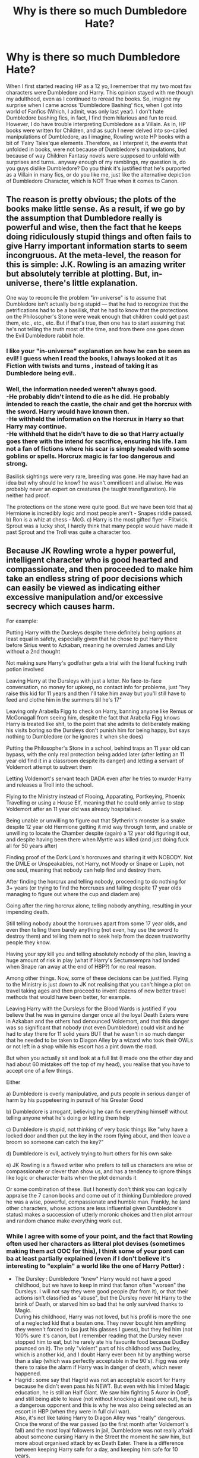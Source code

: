 #+TITLE: Why is there so much Dumbledore Hate?

* Why is there so much Dumbledore Hate?
:PROPERTIES:
:Score: 12
:DateUnix: 1560704843.0
:DateShort: 2019-Jun-16
:FlairText: Discussion
:END:
When I first started reading HP as a 12 yo, I remember that my two most fav characters were Dumbledore and Harry. This opinion stayed with me though my adulthood, even as I continued to reread the books. So, imagine my surprise when I came across 'Dumbledore Bashing' fics, when I got into world of Fanfics (Which, I admit, was only last year). I don't hate Dumbledore bashing fics, in fact, I find them hilarious and fun to read. However, I do have trouble interpreting Dumbledore as a Villain. As in, HP books were written for Children, and as such I never delved into so-called manipulations of Dumbledore, as I imagine, Rowling wrote HP books with a bit of 'Fairy Tales'que elements .Therefore, as I interpret it, the events that unfolded in books, were not because of Dumbledore's manipulations, but because of way Children Fantasy novels were supposed to unfold with surprises and turns.. anyway enough of my ramblings, my question is, do you guys dislike Dumbledore? Do you think it's justified that he's purported as a Villain in many fics, or do you like me, just like the alternative depiction of Dumbledore Character, which is NOT True when it comes to Canon.


** The reason is pretty obvious; the plots of the books make little sense. As a result, if we go by the assumption that Dumbledore really is powerful and wise, then the fact that he keeps doing ridiculously stupid things and often fails to give Harry important information starts to seem incongruous. At the meta-level, the reason for this is simple: J.K. Rowling is an amazing writer but absolutely terrible at plotting. But, in-universe, there's little explanation.

One way to reconcile the problem "in-universe" is to assume that Dumbledore isn't actually being stupid --- that he had to recognize that the petrifications had to be a basilisk, that he had to know that the protections on the Philosopher's Stone were weak enough that children could get past them, etc., etc., etc. But if that's true, then one has to start assuming that he's not telling the truth most of the time, and from there one goes down the Evil Dumbledore rabbit hole.
:PROPERTIES:
:Author: verysleepy8
:Score: 19
:DateUnix: 1560734329.0
:DateShort: 2019-Jun-17
:END:

*** I like your "in-universe" explanation on how he can be seen as evil! I guess when I read the books, I always looked at it as Fiction with twists and turns , instead of taking it as Dumbledore being evil..
:PROPERTIES:
:Score: 3
:DateUnix: 1560819322.0
:DateShort: 2019-Jun-18
:END:


*** Well, the information needed weren't always good.\\
-He probably didn't intend to die as he did. He probably intended to reach the castle, the chair and get the horcrux with the sword. Harry would have known then.\\
-He withheld the information on the Horcrux in Harry so that Harry may continue.\\
-He withheld that he didn't have to die so that Harry actually goes there with the intend for sacrifice, ensuring his life. I am not a fan of fictions where his scar is simply healed with some goblins or spells. Horcrux magic is far too dangerous and strong.

Basilisk sightings were very rare, breeding was gone. He may have had an idea but why should he know? he wasn't omnificent and allwise. He was probably never an expert on creatures (he taught transfiguration). He neither had proof.

The protections on the stone were quite good. But we have been told that a) Hermione is incredibly logic and most people aren't - Snapes riddle passed. b) Ron is a whiz at chess - McG. c) Harry is the most gifted flyer - Flitwick. Sprout was a lucky shot, I hardly think that many people would have made it past Sprout and the Troll was quite a character too.
:PROPERTIES:
:Author: OneDocToHealThemAll
:Score: 2
:DateUnix: 1561323958.0
:DateShort: 2019-Jun-24
:END:


** Because JK Rowling wrote a hyper powerful, intelligent character who is good hearted and compassionate, and then proceeded to make him take an endless string of poor decisions which can easily be viewed as indicating either excessive manipulation and/or excessive secrecy which causes harm.

For example:

Putting Harry with the Dursleys despite there definitely being options at least equal in safety, especially given that he chose to put Harry there before Sirius went to Azkaban, meaning he overruled James and Lily without a 2nd thought

Not making sure Harry's godfather gets a trial with the literal fucking truth potion involved

Leaving Harry at the Dursleys with just a letter. No face-to-face conversation, no money for upkeep, no contact info for problems, just "hey raise this kid for 11 years and then I'll take him away but you'll still have to feed and clothe him in the summers till he's 17"

Leaving only Arabella Figg to check on Harry, banning anyone like Remus or McGonagall from seeing him, despite the fact that Arabella Figg knows Harry is treated like shit, to the point that she admits to deliberately making his visits boring so the Dursleys don't punish him for being happy, but says nothing to Dumbledore (or he ignores it when she does)

Putting the Philosopher's Stone in a school, behind traps an 11 year old can bypass, with the only real protection being added later (after letting an 11 year old find it in a classroom despite its danger) and letting a servant of Voldemort attempt to subvert them

Letting Voldemort's servant teach DADA even after he tries to murder Harry and releases a Troll into the school.

Flying to the Ministry instead of Flooing, Apparating, Portkeying, Phoenix Travelling or using a House Elf, meaning that he could only arrive to stop Voldemort after an 11 year old was already hospitalised.

Being unable or unwilling to figure out that Slytherin's monster is a snake despite 12 year old Hermione getting it mid way through term, and unable or unwilling to locate the Chamber despite (again) a 12 year old figuring it out, and despite having been there when Myrtle was killed (and just doing fuck all for 50 years after)

Finding proof of the Dark Lord's horcruxes and sharing it with NOBODY. Not the DMLE or Unspeakables, not Harry, not Moody or Snape or Lupin, not one soul, meaning that nobody can help find and destroy them.

After finding the horcrux and telling nobody, proceeding to do nothing for 3+ years (or trying to find the horcruxes and failing despite 17 year olds managing to figure out where the cup and diadem are)

Going after the ring horcrux alone, telling nobody anything, resulting in your impending death.

Still telling nobody about the horcruxes apart from some 17 year olds, and even then telling them barely anything (not even, hey use the sword to destroy them) and telling them not to seek help from the dozen trustworthy people they know.

Having your spy kill you and telling absolutely nobody of the plan, leaving a huge amount of risk in play (what if Harry's Sectumsempra had landed when Snape ran away at the end of HBP?) for no real reason.

Among other things. Now, some of these decisions can be justified. Flying to the Ministry is just down to JK not realising that you can't hinge a plot on travel taking ages and then proceed to invent dozens of new better travel methods that would have been better, for example.

Leaving Harry with the Dursleys for the Blood Wards is justified if you believe that he was in genuine danger once all the loyal Death Eaters were in Azkaban and the others had denounced Voldemort, and that this danger was so significant that nobody (not even Dumbledore) could visit and he had to stay there for 11 solid years BUT that he wasn't in so much danger that he needed to be taken to Diagon Alley by a wizard who took their OWLs or not left in a shop while his escort has a pint down the road.

But when you actually sit and look at a full list (I made one the other day and had about 60 mistakes off the top of my head), you realise that you have to accept one of a few things.

Either

a) Dumbledore is overly manipulative, and puts people in serious danger of harm by his puppeteering in pursuit of his Greater Good

b) Dumbledore is arrogant, believing he can fix everything himself without telling anyone what he's doing or letting them help

c) Dumbledore is stupid, not thinking of very basic things like "why have a locked door and then put the key in the room flying about, and then leave a broom so someone can catch the key?"

d) Dumbledore is evil, actively trying to hurt others for his own sake

e) JK Rowling is a flawed writer who prefers to tell us characters are wise or compassionate or clever than show us, and has a tendency to ignore things like logic or character traits when the plot demands it

Or some combination of these. But I honestly don't think you can logically appraise the 7 canon books and come out of it thinking Dumbledore proved he was a wise, powerful, compassionate and humble man. Frankly, he (and other characters, whose actions are less influential given Dumbledore's status) makes a succession of utterly moronic choices and then plot armour and random chance make everything work out.
:PROPERTIES:
:Author: KillAutolockers
:Score: 21
:DateUnix: 1560735186.0
:DateShort: 2019-Jun-17
:END:

*** While I agree with some of your point, and the fact that Rowling often used her characters as litteral plot devises (sometimes making them act OOC for this), I think some of your pont can ba at least partially explained (even if I don't believe it's interesting to "explain" a world like the one of Harry Potter) :

- The Dursley : Dumbledore "knew" Harry would not have a good childhood, but we have to keep in mind that fanon often "worsen" the Dursleys. I will not say they were good people (far from it), or that their actions isn't classified as "abuse", but the Dursley never hit Harry to the brink of Death, or starved him so bad that he only survived thanks to Magic.\\
  During his childhood, Harry was not loved, but his profil is more the one of a neglected kid that a beaten one. They never bought him anything they weren't forced to (so just his glasses I guess), but they fed him (not 100% sure it's canon, but I remember reading that the Dursley never stopped him to eat, but he rarely ate his favourite food because Dudley pounced on it). The only "violent" part of his childhood was Dudley, which is another kid, and I doubt Harry ever been hit by anything worse than a slap (which was perfectly acceptable in the 90's). Figg was only there to raise the alarm if Harry was in danger of death, which never happened.
- Hagrid : some say that Hagrid was not an acceptable escort for Harry because he didn't even pass his NEWT. But even with his limited Magic education, he is still an Half Giant. We saw him fighting 5 Auror in OotP, and still being able to leave (not without knocking at least one out), he is a dangerous opponent and this is why he was also being selected as an escort in HBP (when they were in full civil war).\\
  Also, it's not like taking Harry to Diagon Alley was "really" dangerous. Once the worst of the war passed (so the first month after Voldemort's fall) and the most loyal followers in jail, Dumbledore was not really afraid about someone cursing Harry in the Street the moment he saw him, but more about organised attack by ex Death Eater. There is a difference between keeping Harry safe for a day, and keeping him safe for 10 years.
- The Stone protection : I am personally a firm believer of the theory that the stone was a bait. All the "obstacles " were not there to truly stop a Dark Lord, but only to slow him down and make him lower his guard before facing the miror, maybe in the hope that Voldemort loose himself in his own dream (he never did watch in the mirror). The obstacles also had to not be "too" dangerous in order to not kill the curious students (even if I have some doubts about it, especially from Fluffy, the Devil Snare, and the Troll).
- Dumbledore's love for secrecy : Personally, I think Dumbledore was right to keep secret. One of the main aspect of the magical world is that you can't really trust anyone. The Potters trusted one of their best friend, and he betrayed them to Voldemort. Harry trusted someone once (Lovegood), and he betrayed him because they kept his daughter hostage. And it's without even taking into account all the magical mean Voldemort had to extract a secret (from Legilimency to Veritaserum). His plan only needed one leak to become useless, and Dumbledore could not take this risk, even if it made the task harder for Harry. The only man he ever totally trusted with his plan was Snape, the best Occlumens in the country (potentially the world), and someone without any attach to be used against him, who only lived to end Voldemort.\\
  I also think it is for this reason and never told anyone about his plan to be killed by Snape. He had nothing to gain from divulging this secret, and it would just mean more risk of being discovered (it's easier to have Miverva hating Snape than having Minerva trying to act like she hates Snape). And since Snape accepted the idea to be hated without any problem, there is no reason to take more risk.
- Sirius' trial : There is absolutely no proof that Sirius didn't have a trial. Death Eater trials could happen without them being present (the Lestrange and Barty Jr for example, were only present to hear their verdict, and we don't know if Sirius didn't receive the same treatment).\\
  Also, people in fanon like the throw "Veritaserum", but it's really not a fullproof method. Rowling herself said that wizards have a lot of way to escape Veritaserum, from the most difficult (like transfiguring the potion into water just before drinking it, or use self transfiguration to seal his own throat), to the most easily realisable (drinking the antitode beforehand, and having someone memory charm him before the trials so he truly belived he was innocent). Sirius was in hiding for some times before the 31st of October, and only been caught the 5th of November if I remember well, he had more than enough time to take measure against Veritaserum, so it's not like it was a perfect solution to proove his innocence.

​

In the end, I always saw Dumbledore as a good but flawed man, who "as someone more intelligent than most, did less mistake, but his mistakes tended to have more dire consequences".
:PROPERTIES:
:Author: PlusMortgage
:Score: 2
:DateUnix: 1560775442.0
:DateShort: 2019-Jun-17
:END:

**** Yes, Fanon sometimes makes the Dursleys worse (Vernon the pedophile rapist for example!), but they were pretty bad in canon!

Their behaviour was abusive (Trying to hit kids with frying pans and encouraging other kids to bully a kid is abuse! Sorry, the Dursleys truly are not nice people and saying that they weren't so bad is a truly awful thing to say!), not to mention the neglect and starvation (Harry was seriously under-sized, so I don't doubt that they stunted his growth)

They should be glad that Harry didn't air their behaviour to the media! Wizards would have probably assaulted them for harming their saviour (Harry kind of is wizard-Jesus after all!)
:PROPERTIES:
:Author: Laxian
:Score: 1
:DateUnix: 1560995200.0
:DateShort: 2019-Jun-20
:END:

***** Ok people need to stop talking about the frying pan. Petunia vaguely swung it once in his direction after he menaced Dudley to use magic. Harry easily dodged and she did no effort to hit him again after he left the room. Harry really annoyed her and she tried to hit with whatever was in her hand, could have been a broom or a TV remote controler just as easily. And even if she had reached him, he would have had a bump, not died from brain damage. Encouraging abuse : when ? The Dursley are entilted parents that refuse to believe Dudley could do anything bad. Including being a bully. The only time that some what work is when Vernon tells Dudley to hit Harry with his stick. It happened exactly one time and just after an exposition scene that explain the boys in this school hit each other with their cane all the time and it harden them. Neglect and starvation ? I won t deny neglect but Harry clearly say he always had food on the time even if Dudley always rushed on his favourite plates. Harry was skinny as a child, but normally tiny, not seriously undersized. He seemed like this because he wears second hand clothes from Baby Whale Dudley. The only time Harry was really hungry was in 4th year when they all starved for Dudley diet. And maybe after the dementor attack in 5th year where they gave him food but maybe not enough.

Once again, the Dursleys are bad people and parents (for both Harry and Dudley ), but fanon make it way worse than canon. And yes they would have suffered if Harry talked to the medias. But said medias make him deranged half the time, and wizards sent trapped letters to Hermione after one article where she allegedly seduce Harry and Krump so lets try to not kill the Dursleys alright ?
:PROPERTIES:
:Author: PlusMortgage
:Score: 1
:DateUnix: 1561006483.0
:DateShort: 2019-Jun-20
:END:

****** The Dursleys were abusive, but the level of abuse is lighter than in Fanfiction, but still illegal.
:PROPERTIES:
:Score: 1
:DateUnix: 1561185905.0
:DateShort: 2019-Jun-22
:END:

******* By today standard, totally. Not so sure for the 80's standard (though sleeping in the closet would count as abuse at any time, especially with 2 almost unused rooms in the house ). The thing is Dumbledore did put a security in place with Mrs Figg, and had the abuses turned life threatening, he would have intervened, blood protection or not.
:PROPERTIES:
:Author: PlusMortgage
:Score: 1
:DateUnix: 1561186491.0
:DateShort: 2019-Jun-22
:END:

******** I view Dumbledore as slowly giving up on Harry living, even though he knew about the soul piece. He's legitimately regretful and doesn't have the time to take care of Harry.

That's why he didn't reign in the Dursleys. He needed Harry to sacrifice himself to kill Voldemort.

That's why in goblet of fire he's triumphant, because a possible solution opened up.
:PROPERTIES:
:Score: 1
:DateUnix: 1561189563.0
:DateShort: 2019-Jun-22
:END:

********* I don't know about it. I mean canon seem to indicate that Dumbledore only link Voldemort survival to Horcruxe (at least with certainty ) after CoS and examining the diary. And only later (GoF ) did he link Horcruxes to Harry scar. So why would he forsake Harry before ?

One of the problems of canon is the continuity of events. The narrative seem to say that Hagrid took Harry from the ruins of Godric Hollow, and diectly brought it to Privet Drive. Yet at the same time a full day of celebrations happen. So we can either consider Rowling suck with timeline and Harry was directly brought to Privet Drive, so Dumbledore don't know anything about the scare. Or Harry spent a full day being examined by someone (Pomfrey ? ) and Dumbledore has a lot more of informations about the scare. I personally dont like this hypothese since it fall too close to a manipulative Dumbledore.

Finally, I think he is regret full because he can see Harry life suck (hard to protect his childhood when he is in 1st place on a Dark Lord shit list and almost die every year ). And didn't reign the Dursley because of the blood protection. They were not happy about him and didn't treat him well, but they took Harry in, activating the protection. Any tentative of intervention may have backfired with the Dursleys throwing him out. Why take the risk since he is some how taken care of ?
:PROPERTIES:
:Author: PlusMortgage
:Score: 1
:DateUnix: 1561194604.0
:DateShort: 2019-Jun-22
:END:

********** I think he had an inkling of the horcruxes because of the scar, but confirmed them in the second book.

There is implied to have been other ways for Voldemort to survive than horcruxes, but his soul was still fractured.

I like to think he took him to a healer before he took him to privet drive.
:PROPERTIES:
:Score: 1
:DateUnix: 1561217691.0
:DateShort: 2019-Jun-22
:END:


********** I think, Harry spend the day with Hagrid and Pomfrey and Minerva did reconnaissance, Dumbledore was probably at the ministry and sorting things out.
:PROPERTIES:
:Author: OneDocToHealThemAll
:Score: 1
:DateUnix: 1561326319.0
:DateShort: 2019-Jun-24
:END:


**** Does no one remember that petunia swung a frying pan at him? If that hits, he's dead. That is abuse.
:PROPERTIES:
:Score: -1
:DateUnix: 1560781844.0
:DateShort: 2019-Jun-17
:END:

***** Getting smacked with a frying pan won't kill you, especially if it's being wielded by a skinny middle-aged woman. Could you kill someone with a frying pan? Yes. The fact that Harry easily avoids it and walks away with no followup makes it clear that it was not a serious attempt to harm him. It was likely an annoyed swat that wasn't seriously intended to hurt him if it hit, and very possibly wasn't intended to hit in the first place.
:PROPERTIES:
:Author: ForwardDiscussion
:Score: 1
:DateUnix: 1560791167.0
:DateShort: 2019-Jun-17
:END:

****** At 7, it will cause irreversible brain damage so severe you'd be a vegetable.
:PROPERTIES:
:Score: 2
:DateUnix: 1560791487.0
:DateShort: 2019-Jun-17
:END:

******* If you smashed someone in the head with it. Call me crazy, but I don't see Petunia Dursley murdering or giving brain damage to a child under her care when the neighbors might hear about it.
:PROPERTIES:
:Author: ForwardDiscussion
:Score: 0
:DateUnix: 1560792010.0
:DateShort: 2019-Jun-17
:END:

******** A swing with a heavy object will impact hard enough
:PROPERTIES:
:Score: 1
:DateUnix: 1560792755.0
:DateShort: 2019-Jun-17
:END:

********* That depends entirely on how hard you swing it.
:PROPERTIES:
:Author: ForwardDiscussion
:Score: 0
:DateUnix: 1560792912.0
:DateShort: 2019-Jun-17
:END:

********** As you said, petunia is extremely weak, so she wouldn't be able to control how fast it swung.
:PROPERTIES:
:Score: 1
:DateUnix: 1560793060.0
:DateShort: 2019-Jun-17
:END:

*********** She also wouldn't be able to swing it fast.
:PROPERTIES:
:Author: ForwardDiscussion
:Score: 0
:DateUnix: 1560793341.0
:DateShort: 2019-Jun-17
:END:

************ Have you tried swinging something heavy? It swings fast, no matter how weak you are
:PROPERTIES:
:Score: 1
:DateUnix: 1560799653.0
:DateShort: 2019-Jun-17
:END:

************* Not fast enough for Harry to duck, apparently. But seriously, you can control something like that easily enough. Watch any Little Leaguer swing a handful of bats like they saw on TV.
:PROPERTIES:
:Author: ForwardDiscussion
:Score: 1
:DateUnix: 1560801029.0
:DateShort: 2019-Jun-18
:END:


*** I have to go with e) on this one. Maybe I'm biased, when I read the books, I always looked up to Dumbledore as an all-pure, all-powerful character. (Dumbledore does accept that he has flaws in DH(?).. doesn't he?)

The other points such as putting Harry with Dursleys, Sirius not getting a Trial (As for that matter, Sirius running off, or Remus not checking on Harry even once.. etc) are all essentially plot devices in my opinion.. I mean Dumbledore putting Harry at Dursley's door step, is the prologue of Book 1.. I think JKR wanted a very catchy chapter to pull in readers. (I remember as a 12 yo, it definitely made the book more interesting). As is, Magical Hagrid introducing Harry to the Wizarding world, or Quirrel letting out the Troll. As the other commenter put it, if you introduce "in-universe" aspects for the sake of Fanfiction, I admit Dumbledore does come across as Selfish (Definitely not evil , but Utilitarian). But, which Adult isn't selfish, in HP series ? :

1.Sirius running off and insanely Laughing in streets (after muggles and Peter were reportedly killed), he definitely didn't think of Harry.

1. Remus who never checked up on Harry..

2. Severus Snape though redeemed, was a not a good person to Harry throughout the series, even he was a bit selfishly motivated, due to his Obsessive love of Lily..

3. J+ames and Lily not having a better plan.+ (Not selfish but could have had a better plan than trusting ' Friends', as Voldy put it)

Dumbledore is definitely selfish but so are these peeps. (I would have expected to see more Sirius Bashing, Remus Bashing fics etc. but..)

Coming to Bashing aspects, the only decent adults in Harry's life I can think of, are the Weasleys, ironic though, I see tons of Weasley Bashing fics..

​

Lastly, Dumbledore being secretive is justified in my opinion, due to Harry being a Kid.
:PROPERTIES:
:Score: 1
:DateUnix: 1560821064.0
:DateShort: 2019-Jun-18
:END:

**** Well, yeah your point about adults is 100% right, and since Dumbledore is the most adulty adult, he gets it the worst.

And while I can accept Dumbledore being secretive with Harry, that doesn't explain why he constantly keeps secrets from the other adults he expects to follow his orders.
:PROPERTIES:
:Author: KillAutolockers
:Score: 1
:DateUnix: 1560895385.0
:DateShort: 2019-Jun-19
:END:


**** Owning up to your flaws (he knows he has them, hell he knows he's an arrogant SOB - he might have toned it down after the duel that killed Ariana, but he didn't truly change extremely after that, sure he abandoned the darker path, but he was still a patronising asshole who always thought he knows best...hell, he left a kid in basket on a doorstep and at an abusive household! That alone should lead to serious prison time and a ruined reputation!) late doesn't make up for all the damage you caused!
:PROPERTIES:
:Author: Laxian
:Score: 1
:DateUnix: 1560995424.0
:DateShort: 2019-Jun-20
:END:


*** Can't quite agree with you:\\
-Dursleys: He wanted Harry to have the strongest protection there was, blood magic. It saved Harry before. The protection had to be renewed every year, otherwise it would have failed him and might not have worked for Quirrell. Harry wasn't downright abused either (many fanfics go for belting) but not loved. Bad as it is, he was safe there. I am not saying that he shouldn't have intervened but he surely checked on him. Harry wasn't in danger at the Dursleys. Considering everything, he was safest there in the entire series.\\
-Dumbledore is strong but he is not almighty. And it looked as if Sirius was guilty. He was known to be the secret keeper. It looked as if he cast the spell. He mumbled and laughed "I killed them". And it wasn't his decision, it was Crouch's. We all know the close-mindedness of the wizarding world, even Dumbledore would probably not have been able to get the suspected 2nd hand of Voldemort a trial.

-Veritaserum can be tricked with plus I truly think Rowling developed it in 4th year, because I think that if there was Veritaserum, Malfoy and others couldn't have so easily tricked the ministry like they did. 3 drops and they spill. For every magic, we have seen a counter magic: Love vs death, memory distortion... why not Veritaserum?

-Those traps were quite good. I doubt many people would have reacted calm about devil's snare. Harry was the gifted flyer - I doubt an average flyer could have pulled it off. Ron is a chess progidity, was said again and again. Harry or Hermione or 99% of people wouldn't have made it though. The troll, I don't think they would have survived, so wouldn't have most others. And the logic riddle of Snape required intellect that only Hermione possessed. It was group work. But the last thing was the mirror, Voldemort couldn't have gotten it out. It would have revealed him. And if pupils would have listened.... So don't pin it just on Dumbledore.

-Transportation: In book 5, Hagrid mentions that Dumbledore sometimes takes Thestrals for the liking. Imagine; exams are over, nothing to do, good weather... There was no need for hurry. Plus, he could have returned immediately as soon as he realised.

​

-You forget things. Harry heard the snake, that was Hermione's final clue. Dumbledore wasn't told and knowledge about basilisks is limited as they are exceedingly rare. Dumbledore didn't have the info. It was also said that the castle had been searched and searched for but nobody found it. It could be found by a parselmouth. And I think that Dumbledore evaluated the Myrtle case. But we know Myrtle, she helped him for she had a crush on him.

-Horcruxes:\\
1. He hadn't had proof with the diary. He suspected it but no proof.\\
2. The ministry had been compromised from the top. Hence why the Phoenix order was founded. And in the\\
Order, there had been spies and who knows who could have spilled or been forced (Legilimency, Crucio...)\\
It was just safer to keep knowledge limited. Imagine the Desaster if Moody double had been informed.\\
3. He was not anticipating it. He managed to pass all curses but then saw the ring. In a human moment of\\
weakness, he put it on. Dumb move but understandable with all his guilt and now a chance to say things.\\
4. I think he meant to destroy the horcrux and explain the sword situation and possibly the Snape situation.\\
It wasn't anticipated that Draco succeeded, so he was cut short. He left the sword in his will, giving the clue,\\
concealed again.

-Blood warts: I just say Crabbe, Malfoy, McNair, Nott and those others who remained free. I name Frank and Alice Longbottom as an example if you let your guard down.

And for your a - e:\\
I think that Rowling had those many ideas over the course of her writing. It explains many holes in the stories. She was gifted with imagination but her writing and planning is mediocre. She succeeded with the magical world she created and not with the story; that would have been GRRM. He took his time.\\
As for Dumbledore; PlusMortgage probably sums it up:\\
He was a man with flaws who meant well, made few mistakes but with great impact. His visit in DH just shows us that he waited for Harry in Limbo to give him answers. He answered him his questions and often he had his reasons. And greater good Dumbledore, what is so bad about it? If sacrifices had to be made, do so with the minimum. And as he said, he never wished to burden him.
:PROPERTIES:
:Author: OneDocToHealThemAll
:Score: 0
:DateUnix: 1561325618.0
:DateShort: 2019-Jun-24
:END:


** There are for me 2 reasons i really like villain Dumbledore fics.

1. Dumbledore is a good character and not necessarily a bad person but he has flaws. Flaws that werent necessarily called out. So exploring them and maybe expanding on them can be interesting.

2. I think in the world created he makes for a more interesting villain than Voldemort because of the position he is in, but also because Voldemort kinda became cartoonishly evil and i prefer the clever calculated ones. Voldemort was sneaky and charismatic Once but most of those qualities show up in flashbacks not for events in the main timeline. Not that he's bad as a villain. But since fanfics play around with canon anyway that whole concept of this trusted archetypical wise good teacher being your true enemy just is a interesting story for me.
:PROPERTIES:
:Author: literaltrashgoblin
:Score: 4
:DateUnix: 1560735497.0
:DateShort: 2019-Jun-17
:END:

*** Yes! and to add to 2. the really evil Voldmort stories are super dark and depressing, and not my thing..
:PROPERTIES:
:Score: 2
:DateUnix: 1560821193.0
:DateShort: 2019-Jun-18
:END:


** Yeah Dumbledore was very clearly intended to be a good guy, not some manipulative prick. But he also essentially wasn't a real character with agency when he wasn't directly involved in something, or sometimes even when he was but when some fairy tale trope was being set up(like evil step parents), or some important plot point was being lead too.

I'm fine with accepting that's just how JKR wrote, especially considering the books were originally children's books. It's not unusual for childrens books to have things happen that don't make logical sense, in order to hit the themes the author wants to hit. Others aren't willing to accept that, and instead fill the plot holes in with Dumbledore being evil, which would also explain some of them. But it's very clearly not what JKR intended imo.
:PROPERTIES:
:Author: prism1234
:Score: 2
:DateUnix: 1560762235.0
:DateShort: 2019-Jun-17
:END:

*** "Yeah Dumbledore was very clearly intended to be a good guy..."

You and a couple of others say that he was a "plot device" and didn't have "agency." If that's true, he can't be good any more than he can be bad - or any more than a plotted plant can be "good".

"I'm fine with accepting that's just how JKR wrote, especially considering the books were originally children's books."

This is actually the key, though not in the way you seem to intend it.

The first three or so books were kids' books. The first is practically a fairy tale.

And you know what happens in fairy tales? All kinds of horrible things that we'd never accept in the regular world. Of course infants are left in baskets on porches. Of course the future "chosen one" is abused. No one called Child Services on the Dursleys? Of course not, and that's no more remarkable than the fact that no one called the equivalent on Cinderella's evil stepmother.

Something else key to children's literature is that the child protagonists must have agency. They must be the ones making decisions and driving the story forward. If the adults actually do their job and act rationally, then there would be nothing for the kids to do - no adventures, no mysteries, etc. And that's exactly what we have in the first books.

But then things change.

By book five, we aren't reading children's literature anymore. By book five, we're now reading YA literature, a genre which demands a bit more realism in terms of how adults and teens behave. Teen readers aren't looking for fairy tales, they are looking for stories that reflect something about their lives. And guess what? The adults are asserting themselves (finally!). They are trying to do the right thing, like keep the kids out of the war (much to their consternation, especially in light of the previous years when they pretty much ran their own lives regardless of all the dangers).

And then we get to the end of the book, where Dumbledore admits to Harry some of the things he did wrong. And here's where we have a problem. If we limit ourselves to the first couple of books, Harry being left on a doorstep and having to fight monsters is the realm of fairy tales. We have nothing to complain about. But when Dumbledore admits to all of this in a YA novel, he's voluntarily taking on the culpability of what must now be regarded as rather heinous actions. Had he not mentioned it, perhaps we could ignore it and pretend it wasn't an issue, but by bringing it up himself, he invites us to review his decisions in the context of YA standards rather than just Fairy Tale standards.

This is not Rowling's fault, not really. She's a victim of her own success. Rowling's genre grew up with her readers, something that was wonderful for the public but which created a flaw in her series. It was probably unavoidable unless all of the stories had remained in the realm of children's fairy tales, but then the series wouldn't have been nearly so popular, would it? Would we even still be talking about it, if Rowling hadn't made the smart decision to have the series grow up like the characters and the readers?

I also need to add that we should be thankful for this. Although I'm sure she didn't intend it in this way, the fact that Dumbledore can be both praised and blamed make him a much more complex character, and that in turn makes fanfiction possible (not to mention more interesting). How much poorer would the Harry Potter fanfiction community be if characters like Dumbledore and Snape could only be read one way?

TL/DR: In the context of fairy tales, Dumbledore's choices are unremarkable; in the context of YA lit (which the later books are), his choices demand judgment, and it's precisely the fact that we can judge him (and other characters) which fuels so much fanfiction.
:PROPERTIES:
:Author: philosophize
:Score: 2
:DateUnix: 1560809242.0
:DateShort: 2019-Jun-18
:END:

**** Glad that I asked this question, I did not think of the transition from Kids --> YA part, I agree than this means we can't excuse Dumbledore's action.. I still think he was very selfish/utilitarian, though not 'evil' or detestable..
:PROPERTIES:
:Score: 1
:DateUnix: 1560821572.0
:DateShort: 2019-Jun-18
:END:


*** Good point!
:PROPERTIES:
:Score: 1
:DateUnix: 1560821266.0
:DateShort: 2019-Jun-18
:END:


** I think that Dumbledore clearly had good intentions, but the memories from Snape in DH really makes you question whether or not he had really been doing things the right way. When you also take into account the fact that Dumbledore, the /most powerful wizard/, manages to have voldemort in his school for a year, a death eater polyjuiced as his friend teaching without him realising at any point that something was strange, and allows Snape to bully students the entire time, bashing him becomes pretty easy to justify.

In addition to this he's supposed to be in a position where he could just ask for the minister of magic position and get it, but he lets the nation become woefully unprepared under Fudge's government once he knows voldemort is back? I know he was slandered but surely the /greatest wizard since Merlin/ could have predicted that and removed Fudge before it was too late.

All the things in Harry's life just seem to have been fixed and manipulated. If three first years can get to the philosopher's stone then it was never safe from voldemort. If Hermione could figure out it was a basilisk then surely so could Dumbledore.

TL;DR, Dumbledore is way too easy to bash because he never uses his supposedly god like powers
:PROPERTIES:
:Author: machjacob51141
:Score: 1
:DateUnix: 1560808855.0
:DateShort: 2019-Jun-18
:END:


** For anyone that's interested, I made a video about this specific topic because the thread got me enthusiastic.

[[https://www.youtube.com/watch?v=CVV7jXPTiiM]]
:PROPERTIES:
:Author: KillAutolockers
:Score: 1
:DateUnix: 1560864958.0
:DateShort: 2019-Jun-18
:END:


** I think it is very simple: most readers (and authors, I am afraid) are teenagers or very young adults, and thus they are in their state of mental development where every authority is deemed suspicious. Notice usually the most trustworthy persons in the canon (Dumbledore, Weasleys, Hermione sometimes, McGonagall) are the most willified, and most suspicious ones (Snape, Draco Malfoy, even Tom Riddle and Bellatrix) somethow turn into the positive characters.
:PROPERTIES:
:Author: ceplma
:Score: 1
:DateUnix: 1560732806.0
:DateShort: 2019-Jun-17
:END:

*** I simply can't stand 'Good malfoys' trope in fanfiction..
:PROPERTIES:
:Score: 2
:DateUnix: 1560821692.0
:DateShort: 2019-Jun-18
:END:

**** I'd love a setup where it looks like good Malfoys and they promptly murder Harry.

A similar concept with Draco/Hermione, where it looks like it, but then he sets up Hermione's death and Ron is right.
:PROPERTIES:
:Score: 1
:DateUnix: 1561186046.0
:DateShort: 2019-Jun-22
:END:


*** Outside of really weird and strange stories written by preteen girls, I don't think anyone likes reading/writing stories where any of the baddies you listed are turned good.

[[/u/KillAutolockers]] pointed out a ton of reasons why Dumbledore is an idiot and bashed in FanFiction. Dumbledore is either incompetent, or maliciously criminal in almost all of his dealings regarding Harry. He even admits to knowing Harry had suffered a terrible childhood.
:PROPERTIES:
:Author: themegaweirdthrow
:Score: 4
:DateUnix: 1560735627.0
:DateShort: 2019-Jun-17
:END:

**** I always thought Dumbledore was just tired in canon.

Mind, he probably didn't know the depth of Harry's treatment in canon until it was late. But I would love a fic where when confronted with Harry's ill treatment he promptly threatens the Dursleys and installs safeguards for Harry if he wants Harry kept there or fosters him with someone who isn't Snape. Or a fic where he takes Snape to task.

Dumbledore is easy to bash, but in spirit of how Rowling wanted him, have him grow as a character by learning to delegate and trust.
:PROPERTIES:
:Score: 1
:DateUnix: 1561186330.0
:DateShort: 2019-Jun-22
:END:


** Well... this is just speculation, but I think it has to do with Dumbledore being presented as the Big Good character but turning out to be a lot more complex and fallible than his initial reputation. The biggest haters of Dumbledore, from what I can see, are often the ones with the biggest black and white morality. They might forgive complexity in a villain, because villains are SUPPOSED to be untrustworthy and "maybe he wasn't all bad" is just a more positive idea than "maybe he wasn't all good." But if the Big Good turns out to not be 100% good and infallible, then he's denounced as utter scum.

The HP series is in many ways about human fallacy. EVERYBODY in the series is a failure at something, or in some ways don't live up to expectations. There is no hyper-competent, always correct, always certain of the right thing, always justified person. Everyone makes mistakes, and a lot of them make really BIG mistakes that are exploited by other people... who in their turn make DIFFERENT mistakes that are exploited by OTHER people, and so on.

Dumbledore is the one with the biggest expectations placed on him, so when he falls from the reader's grace he tends to fall harder. Human fallacy isn't accepted in this case; the fans simply can't handle the thought that the Great and Powerful Wizard was in the end just a man who did his best but made mistakes... so they have to make it so that he's either an incompetent moron, or claim that he was evil all along. Because both those things are easier to accept than the actual implications here: Sometimes even the greatest of us can honestly try their best and STILL fail horribly.

I see a lot of people making the "Dumbledore should have known this" or "Dumbledore should have done this" arguments, even though a vast majority of these things aren't really Dumbledore's fault or responsibility. But since Dumbledore isn't everywhere at all times to fix everything, it's easier to start condemning than accepting the possibility that the expectations built up might have been too high. And so you get people insisting that Dumbledore is an incompetent moron, or an evil villain... or, as is getting increasingly popular as a claim, because JKR is a shitty writer who writes shitty characters and shitty plots.

(To this last part I'll just say one thing: The HP books have their flaws, but I have yet to read a SINGLE fanfic that was actually BETTER than canon. And the fanfics written by the loudest complainers are usually hugely annoying, self-righteous power fantasies far more concerned about dishing punishment out to the characters the author doesn't like than actually telling a good story. Even JKR at her worst is far better than these stories.)
:PROPERTIES:
:Author: Dina-M
:Score: 0
:DateUnix: 1560757980.0
:DateShort: 2019-Jun-17
:END:

*** I was a fan of Seventh Horcrux, but that's a different kind of masterpiece.

I'd argue no Fanfiction really beats the first 3 books. 4 & 5 are almost perfect, but Rowling's transition into Young Adult was not smooth.
:PROPERTIES:
:Score: 1
:DateUnix: 1561185689.0
:DateShort: 2019-Jun-22
:END:

**** I don't think the transition was bad at all. I think what happened here was that the first four books came out in fairly rapid succession, and then people got unrealistically hyped for the final three. I remember there being SOME backlash for the fifth book, but it was with the final two that we got all the "THIS IS BAD FANFICTION!" complaints.

I still disagree with that statement. There is NO fanfic that is better than ANY of the books. Or if there is, I haven't read it. (I found Seventh Horcrux to be rather dull and unengaging, to tell you the truth.)
:PROPERTIES:
:Author: Dina-M
:Score: 1
:DateUnix: 1561212815.0
:DateShort: 2019-Jun-22
:END:

***** I find that oneshots are where you go for quality.

I do agree that the vast majority of stuff is bad crap though. And it's possible that there's fanfiction that surpasses the original 3 books too.

But in sheer story telling ability, I'm not sure anyone can compete with Rowling. I just feel she was guilty of dumbing down Harry to give the message that passive sacrifice is ok.
:PROPERTIES:
:Score: 1
:DateUnix: 1561218175.0
:DateShort: 2019-Jun-22
:END:

****** I disagree about oneshots AND about the dumbing down of Harry, I'm afraid...

In my experience one-shots seem to be either nonsubstantial fluff or crackfics, with perhaps the odd lapse into melodrama and angst. Neither of those things are really anything I enjoy.

As for Harry being dumbed down, I don't really see it. He remains a very consistent, if not very interesting, character throughout. The Harry of the latter series isn't really any dumber than the Harry of the early series... granted, he was never a genius by any definition, but I kind of prefer that he isn't. The overpowered "smart" Harry you see in too many fanfics tends to be insufferable.

I don't think "passive sacrifice is okay" is the message of the series. Self-sacrifice wins the day, yes, but Harry isn't passive about it. He actively and willingly goes to the final fight with Voldemort, even though he thinks he won't survive. It's not about being passive, it's about being willing to put others above yourself... or, if you will, being willing to die for a cause; having the choice between saving others and saving yourself, and choosing to sacrifice yourself so that others might live.

I know a lot of people hate that attitude, and a lot of people have been really angry with JKR for "advocating that lying down to die is the most heroic thing," but the thing is... I LIKE the fact that the reason why Harry wins is that he's willing to put others above himself, and the reason Voldemort loses is that he isn't. To me, it makes the victory a little more meaningful than if Harry had just trained and become super-powerful and blasted Voldemort with a super-special Killing Curse or whatever. That would just have been a "might makes right" story if Harry won because he had more powerful magic.
:PROPERTIES:
:Author: Dina-M
:Score: 1
:DateUnix: 1561224149.0
:DateShort: 2019-Jun-22
:END:


** Have you red the same books? That guy (ok and Voldemort) is probably one of the main reasons why so many people died, why Harry's life is fucked up (seriously, Harry has issues and IMHO needs a therapy, but he never goes because he is "fine"...seriously, defaulting to sacrificing yourself for others, ugrateful assholes at that, is NOT normal!) and why deatheaters get away with murder, torture etc. :(

​

It's not "manipulative Dumbledore" that is the problem, it's "I know better than everybody else and I keep secrets, too Dumbledore" who is the problem! Placing a kid with abusive muggles is bad enough, but sending the kid back there year after year? Hell, Dumbledore could have had all the captured DEs executed if he had pushed for it, but he didn't and they were broken out later on to torture (probably rape) and kill again!
:PROPERTIES:
:Author: Laxian
:Score: 0
:DateUnix: 1560993379.0
:DateShort: 2019-Jun-20
:END:


** Because he hid Harry's inheritance from him, blocked his magical core, helped the traitorous Weasleys steal his money, and manipulated Harry toward his death when the goblins could've easily removed the horcrux in his forehead with a ritual.
:PROPERTIES:
:Author: rek-lama
:Score: -1
:DateUnix: 1560769395.0
:DateShort: 2019-Jun-17
:END:
